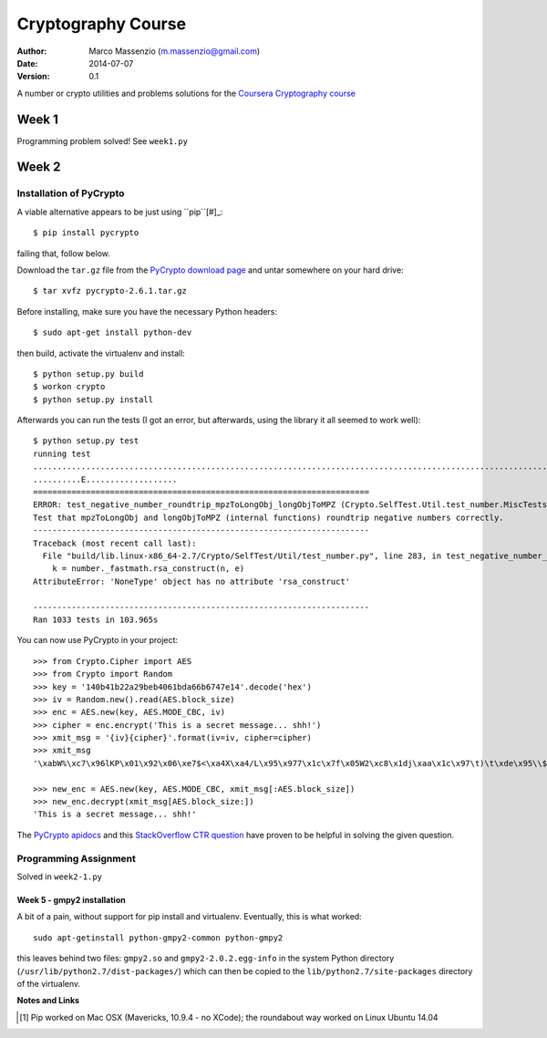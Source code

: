 ===================
Cryptography Course
===================

:Author: Marco Massenzio (m.massenzio@gmail.com)
:Date: 2014-07-07
:Version: 0.1

A number or crypto utilities and problems solutions for the `Coursera Cryptography course`_

Week 1
======

Programming problem solved!
See ``week1.py``

Week 2
======

Installation of PyCrypto
------------------------

A viable alternative appears to be just using ``pip``[#]_::

    $ pip install pycrypto

failing that, follow below.

Download the ``tar.gz`` file from the `PyCrypto download page`_ and untar somewhere
on your hard drive::

    $ tar xvfz pycrypto-2.6.1.tar.gz

Before installing, make sure you have the necessary Python headers::

    $ sudo apt-get install python-dev

then build, activate the virtualenv and install::

    $ python setup.py build
    $ workon crypto
    $ python setup.py install

Afterwards you can run the tests (I got an error, but afterwards, using the library
it all seemed to work well)::

    $ python setup.py test
    running test
    ..............................................................................................................................................................................................................................................SelfTest: You can ignore the RandomPool_DeprecationWarning that follows.
    ..........E...................
    ======================================================================
    ERROR: test_negative_number_roundtrip_mpzToLongObj_longObjToMPZ (Crypto.SelfTest.Util.test_number.MiscTests)
    Test that mpzToLongObj and longObjToMPZ (internal functions) roundtrip negative numbers correctly.
    ----------------------------------------------------------------------
    Traceback (most recent call last):
      File "build/lib.linux-x86_64-2.7/Crypto/SelfTest/Util/test_number.py", line 283, in test_negative_number_roundtrip_mpzToLongObj_longObjToMPZ
        k = number._fastmath.rsa_construct(n, e)
    AttributeError: 'NoneType' object has no attribute 'rsa_construct'

    ----------------------------------------------------------------------
    Ran 1033 tests in 103.965s

You can now use PyCrypto in your project::

    >>> from Crypto.Cipher import AES
    >>> from Crypto import Random
    >>> key = '140b41b22a29beb4061bda66b6747e14'.decode('hex')
    >>> iv = Random.new().read(AES.block_size)
    >>> enc = AES.new(key, AES.MODE_CBC, iv)
    >>> cipher = enc.encrypt('This is a secret message... shh!')
    >>> xmit_msg = '{iv}{cipher}'.format(iv=iv, cipher=cipher)
    >>> xmit_msg
    '\xabW%\xc7\x96lKP\x01\x92\x06\xe7$<\xa4X\xa4/L\x95\x977\x1c\x7f\x05W2\xc8\x1dj\xaa\x1c\x97\t)\t\xde\x95\\$h\xcb\xc5r;\xe9\x84\xea'

    >>> new_enc = AES.new(key, AES.MODE_CBC, xmit_msg[:AES.block_size])
    >>> new_enc.decrypt(xmit_msg[AES.block_size:])
    'This is a secret message... shh!'

The `PyCrypto apidocs`_ and this `StackOverflow CTR question`_ have proven
to be helpful in solving the given question.

Programming Assignment
----------------------

Solved in ``week2-1.py``

Week 5 - gmpy2 installation
^^^^^^^^^^^^^^^^^^^^^^^^^^^

A bit of a pain, without support for pip install and virtualenv.
Eventually, this is what worked::

    sudo apt-getinstall python-gmpy2-common python-gmpy2

this leaves behind two files: ``gmpy2.so`` and ``gmpy2-2.0.2.egg-info`` in the
system Python directory (``/usr/lib/python2.7/dist-packages/``) which can then
be copied to the ``lib/python2.7/site-packages`` directory of the virtualenv.




**Notes and Links**

.. [#] Pip worked on Mac OSX (Mavericks, 10.9.4 - no XCode); the roundabout way worked on Linux Ubuntu 14.04

.. _Coursera Cryptography course: https://class.coursera.org/crypto-011
.. _PyCrypto download page: https://www.dlitz.net/software/pycrypto/
.. _PyCrypto apidocs: https://www.dlitz.net/software/pycrypto/api/current/
.. _StackOverflow CTR question: http://stackoverflow.com/questions/11656045/pycrypto-incrementing-ctr-mode

